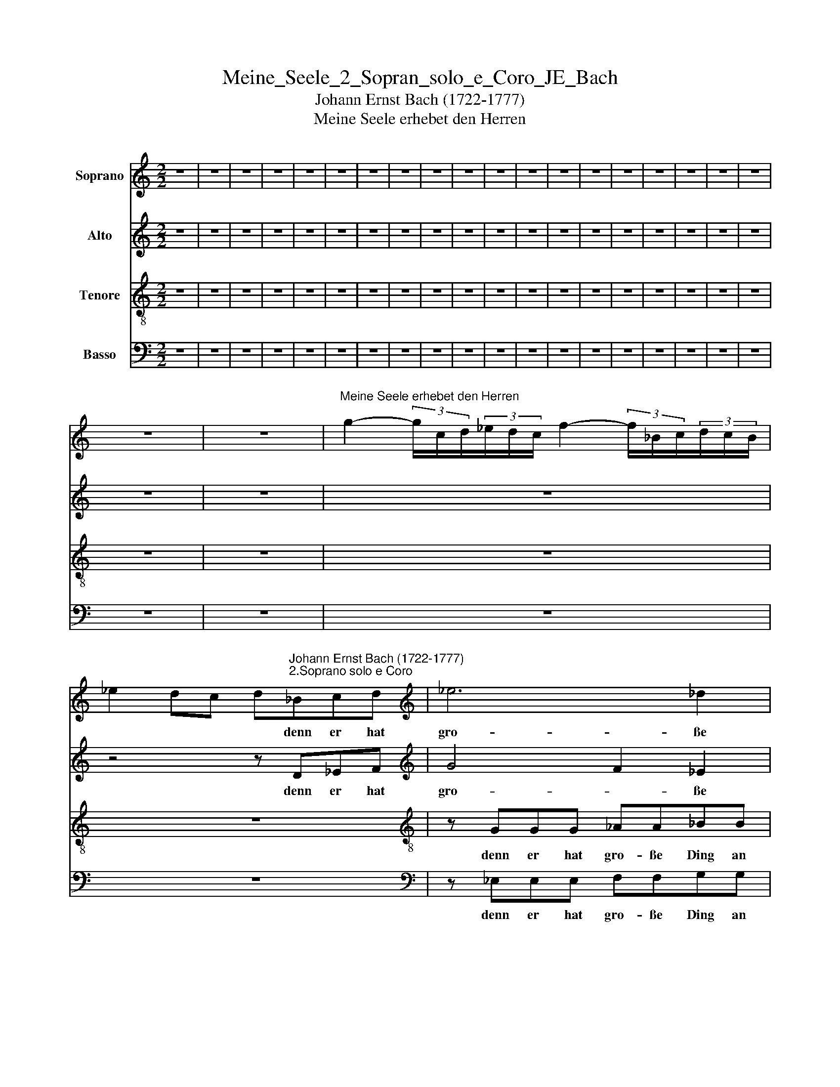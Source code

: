 X:1
T:Meine_Seele_2_Sopran_solo_e_Coro_JE_Bach
T:Johann Ernst Bach (1722-1777)
T:Meine Seele erhebet den Herren
%%score 1 2 3 4
L:1/8
M:2/2
K:C
V:1 treble nm="Soprano"
V:2 treble nm="Alto"
V:3 treble-8 nm="Tenore"
V:4 bass nm="Basso"
V:1
 z8 | z8 | z8 | z8 | z8 | z8 | z8 | z8 | z8 | z8 | z8 | z8 | z8 | z8 | z8 | z8 | z8 | z8 | z8 | %19
w: |||||||||||||||||||
 z8 | z8 |"^Meine Seele erhebet den Herren" g2- (3g/c/d/(3_e/d/c/ f2- (3f/_B/c/(3d/c/B/ | %22
w: |||
 _e2 dc d"^Johann Ernst Bach (1722-1777)""^2.Soprano solo e Coro"_Bcd |[K:treble] _e6 _d2 | %24
w: * * * * denn er hat|gro- ße|
 c2 c2 c2 c2 | c2 f2 f2 _e2 |[K:treble] d2 dd _e2 =e2 | f2 f_A A2 G2 | G2 _E4 D2 | %29
w: Ding an mir ge-|tan, an mir ge-|tan, der da mäch- tig|ist und des Na- me|hei- * lig|
[K:treble] _E2 G_B _ed e2 | _e8- | e4 _e4 | d4 c4 | _B4 A4 | G4 z4 |] %35
w: ist, und des Na- * me|hei-|* lig||||
V:2
 z8 | z8 | z8 | z8 | z8 | z8 | z8 | z8 | z8 | z8 | z8 | z8 | z8 | z8 | z8 | z8 | z8 | z8 | z8 | %19
w: |||||||||||||||||||
 z8 | z8 | z8 | z4 z D_EF |[K:treble] G4 F2 _E2 | _EEEE FFGG | _A2 A2 _B2 F2 | %26
w: |||denn er hat|gro- * ße|Ding, denn er hat gro- ße Ding an|mir, an * *|
[K:treble] F2 FF G2 _B2 | A2 FF F2 _E2 | _B,2 C2 B,4 |[K:treble] _B,2 _EF G2 G2 | G4 _B4- | %31
w: tan, der da mäch- tig|ist und des Na- me|hei- * lig|ist, und des Na- me|hei- *|
 B4 _B4 | _B4 A4 | G4 _G4 | D4 z4 |] %35
w: * lig|ist, hei-|* lig|ist.|
V:3
 z8 | z8 | z8 | z8 | z8 | z8 | z8 | z8 | z8 | z8 | z8 | z8 | z8 | z8 | z8 | z8 | z8 | z8 | z8 | %19
w: |||||||||||||||||||
 z8 | z8 | z8 | z8 |[K:treble-8] z GGG _AA_BB | cccc ddee | f2 c2 _B2 c2 | %26
w: ||||denn er hat gro- ße Ding an|mir, denn er hat gro- ße Ding an|mir, an mir ge-|
[K:treble-8] _B2 BB B2 _d2 | c2 _Bd B2 B2 | _E2 _G4 F2 |[K:treble-8] G2 _BB G2 c2 | _B4 g4- | %31
w: tan, der da mäch- tig|ist und des Na- me|hei- * lig|ist, und des Na.me hei-||
 g4 g4 | f4 d4- | d6 c2 | _B4 z4 |] %35
w: * lig|ist, hei-|* lig|ist.|
V:4
 z8 | z8 | z8 | z8 | z8 | z8 | z8 | z8 | z8 | z8 | z8 | z8 | z8 | z8 | z8 | z8 | z8 | z8 | z8 | %19
w: |||||||||||||||||||
 z8 | z8 | z8 | z8 |[K:bass] z _E,E,E, F,F,G,G, | _A,2 A,2 A,2 G,2 | F,2 F,2 G,2 A,2 | %26
w: ||||denn er hat gro- ße Ding an|mir, an mir ge-|tan, an mir ge-|
[K:bass] _B,2 _A,A, G,2 _G,2 | D,2 _B,D, _E,2 E,2 | _E,2 A,,2 _B,,4 |[K:bass] _E,2 E,D, C,2 C,2 | %30
w: tan, der da mäch- tig|ist und des Na- me|hei- * lig|ist und des Na- me|
 _E,8 | G,4 _E,4 | _B,4 _G,4 | G,4 D,4 | _B,,4 z4 |] %35
w: hei-|* lig|ist, hei-|* lig|ist.|

